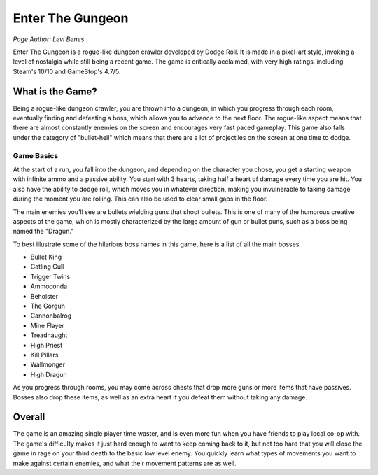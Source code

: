 Enter The Gungeon
=================
*Page Author: Levi Benes*

Enter The Gungeon is a rogue-like dungeon crawler developed by Dodge Roll. It is made
in a pixel-art style, invoking a level of nostalgia while still being a recent game.
The game is critically acclaimed, with very high ratings, including Steam's 10/10
and GameStop's 4.7/5.

What is the Game?
-----------------

Being a rogue-like dungeon crawler, you are thrown into a dungeon, in which you
progress through each room, eventually finding and defeating a boss, which
allows you to advance to the next floor. The rogue-like aspect means that
there are almost constantly enemies on the screen and encourages very
fast paced gameplay. This game also falls under the category of "bullet-hell"
which means that there are a lot of projectiles on the screen at one time to
dodge.

Game Basics
~~~~~~~~~~~

At the start of a run, you fall into the dungeon, and depending on the character
you chose, you get a starting weapon with infinite ammo and a passive ability. You start
with 3 hearts, taking half a heart of damage every time you are hit. You also have the
ability to dodge roll, which moves you in whatever direction, making you invulnerable to
taking damage during the moment you are rolling. This can also be used to clear small
gaps in the floor.

The main enemies you'll see are bullets wielding guns that shoot bullets. This
is one of many of the humorous creative aspects of the game, which is mostly
characterized by the large amount of gun or bullet puns, such as a boss being
named the "Dragun."

To best illustrate some of the hilarious boss names in this game, here is a
list of all the main bosses.

* Bullet King
* Gatling Gull
* Trigger Twins
* Ammoconda
* Beholster
* The Gorgun
* Cannonbalrog
* Mine Flayer
* Treadnaught
* High Priest
* Kill Pillars
* Wallmonger
* High Dragun


As you progress through rooms, you may come across chests that drop more guns
or more items that have passives. Bosses also drop these items, as well as an extra
heart if you defeat them without taking any damage.

Overall
-------

The game is an amazing single player time waster, and is even more fun when you have
friends to play local co-op with. The game's difficulty makes it just hard enough to
want to keep coming back to it, but not too hard that you will close the game in rage
on your third death to the basic low level enemy. You quickly learn what types of movements
you want to make against certain enemies, and what their movement patterns are as well.
